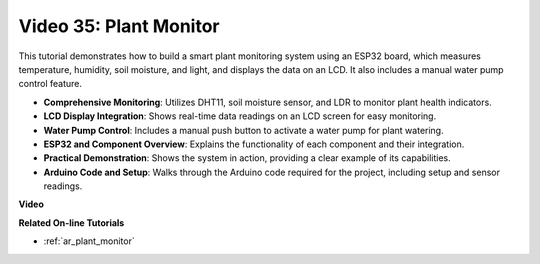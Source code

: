 Video 35: Plant Monitor
====================================================

This tutorial demonstrates how to build a smart plant monitoring system using an ESP32 board, which measures temperature, humidity, soil moisture, and light, and displays the data on an LCD. It also includes a manual water pump control feature.

* **Comprehensive Monitoring**: Utilizes DHT11, soil moisture sensor, and LDR to monitor plant health indicators.
* **LCD Display Integration**: Shows real-time data readings on an LCD screen for easy monitoring.
* **Water Pump Control**: Includes a manual push button to activate a water pump for plant watering.
* **ESP32 and Component Overview**: Explains the functionality of each component and their integration.
* **Practical Demonstration**: Shows the system in action, providing a clear example of its capabilities.
* **Arduino Code and Setup**: Walks through the Arduino code required for the project, including setup and sensor readings.


**Video**

.. raw:: html

    <iframe width="700" height="500" src="https://www.youtube.com/embed/SdgvQlIllPA?si=DcM2kaQfjW2bM1eQ" title="YouTube video player" frameborder="0" allow="accelerometer; autoplay; clipboard-write; encrypted-media; gyroscope; picture-in-picture; web-share" allowfullscreen></iframe>

**Related On-line Tutorials**

* :ref:`ar_plant_monitor`


